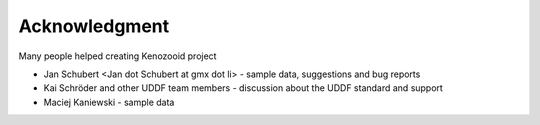 Acknowledgment
==============
Many people helped creating Kenozooid project

- Jan Schubert <Jan dot Schubert at gmx dot li> - sample data, suggestions
  and bug reports
- Kai Schröder and other UDDF team members - discussion about the UDDF
  standard and support
- Maciej Kaniewski - sample data

.. vim: sw=4:et:ai

